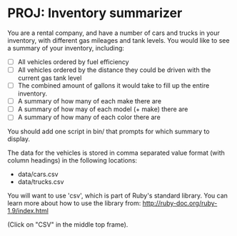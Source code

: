 * PROJ: Inventory summarizer

  You are a rental company, and have a number of cars and trucks in your
   inventory, with different gas mileages and tank levels.  You would
  like to see a summary of your inventory, including:

  * [ ] All vehicles ordered by fuel efficiency
  * [ ] All vehicles ordered by the distance they could be driven with the
    current gas tank level
  * [ ] The combined amount of gallons it would take to fill up the entire
    inventory.
  * [ ] A summary of how many of each make there are
  * [ ] A summary of how may of each model (+ make) there are
  * [ ] A summary of how many of each color there are

  You should add one script in bin/ that prompts for which summary to
  display.

  The data for the vehicles is stored in comma separated value format
  (with column headings) in the following locations:
  * data/cars.csv
  * data/trucks.csv

  You will want to use 'csv', which is part of Ruby's standard
  library.  You can learn more about how to use the library from:
  http://ruby-doc.org/ruby-1.9/index.html

  (Click on "CSV" in the middle top frame).
